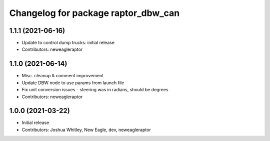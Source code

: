 ^^^^^^^^^^^^^^^^^^^^^^^^^^^^^^^^^^^^
Changelog for package raptor_dbw_can
^^^^^^^^^^^^^^^^^^^^^^^^^^^^^^^^^^^^

1.1.1 (2021-06-16)
------------------
* Update to control dump trucks: initial release
* Contributors: neweagleraptor

1.1.0 (2021-06-14)
------------------
* Misc. cleanup & comment improvement
* Update DBW node to use params from launch file
* Fix unit conversion issues - steering was in radians, should be degrees
* Contributors: neweagleraptor

1.0.0 (2021-03-22)
------------------
* Initial release
* Contributors: Joshua Whitley, New Eagle, dev, neweagleraptor
